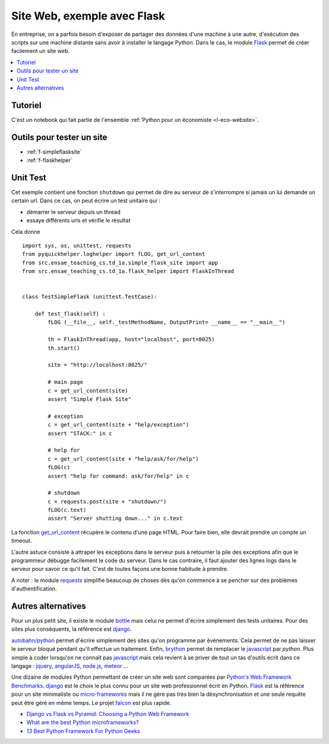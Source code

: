 

.. _l-siteflask:


Site Web, exemple avec Flask
============================

En entreprise, on a parfois besoin d'exposer de partager des données d'une machine 
à une autre, d'exécution des scripts sur une machine distante sans avoir
à installer le langage Python. Dans le cas, le module
`Flask <http://flask.pocoo.org/>`_ permet de créer 
facilement un site web.

.. contents::
    :local:

Tutoriel
--------

C'est un notebook qui fait partie de l'ensemble 
:ref:`Python pour un économiste <l-eco-website>`.


Outils pour tester un site
--------------------------

* :ref:`f-simpleflasksite`
* :ref:`f-flaskhelper`

.. _l-flask-unittest:


Unit Test
---------

Cet exemple contient une fonction ``shutdown`` qui permet de 
dire au serveur de s'interrompre si jamais un lui demande un certain
url. Dans ce cas, on peut écrire un test unitaire qui :

* démarrer le serveur depuis un thread
* essaye différents urls et vérifie le résultat

Cela donne ::

    import sys, os, unittest, requests
    from pyquickhelper.loghelper import fLOG, get_url_content
    from src.ensae_teaching_cs.td_1a.simple_flask_site import app
    from src.ensae_teaching_cs.td_1a.flask_helper import FlaskInThread


    class TestSimpleFlask (unittest.TestCase):

        def test_flask(self) :
            fLOG (__file__, self._testMethodName, OutputPrint= __name__ == "__main__")
            
            th = FlaskInThread(app, host="localhost", port=8025)
            th.start()
            
            site = "http://localhost:8025/"
            
            # main page
            c = get_url_content(site)
            assert "Simple Flask Site"
            
            # exception
            c = get_url_content(site + "help/exception")
            assert "STACK:" in c
            
            # help for 
            c = get_url_content(site + "help/ask/for/help")
            fLOG(c)
            assert "help for command: ask/for/help" in c
            
            # shutdown
            c = requests.post(site + "shutdown/")
            fLOG(c.text)
            assert "Server shutting down..." in c.text
            
            
La fonction `get_url_content <http://www.xavierdupre.fr/app/pyquickhelper/helpsphinx/pyquickhelper/loghelper/url_helper.html?highlight=get_url_content#pyquickhelper.loghelper.url_helper.get_url_content>`_
récupère le contenu d'une page HTML. Pour faire bien, elle devrait 
prendre un compte un timeout.

L'autre astuce consiste à attraper les exceptions dans le serveur
puis à retourner la pile des exceptions afin que le programmeur
débugge facilement le code du serveur. Dans le cas contraire,
il faut ajouter des lignes logs dans le serveur pour savoir
ce qu'il fait. C'est de toutes façons une bonne habitude à prendre.

A noter : le module `requests <http://docs.python-requests.org/en/latest/>`_
simplifie beaucoup de choses dès qu'on commence à se pencher 
sur des problèmes d'authentification.


Autres alternatives
-------------------

Pour un plus petit site, il existe le module
`bottle <http://bottlepy.org/docs/dev/index.html>`_
mais celui ne permet d'écrire simplement 
des tests unitaires.
Pour des sites plus conséquents, la référence est
`django <https://www.djangoproject.com/>`_.

`autobahn/python <http://autobahn.ws/python/>`_
permet d'écrire simplement des sites qu'on programme
par événements. Cela permet de ne pas laisser le serveur bloqué
pendant qu'il effectue un traitement.
Enfin, `brython <http://www.brython.info/>`_ permet de remplacer le 
`javascript <https://fr.wikipedia.org/wiki/JavaScript>`_ par *python*.
Plus simple à coder lorsqu'on ne connaît pas `javascript <https://fr.wikipedia.org/wiki/JavaScript>`_ 
mais cela revient à se priver de tout un tas d'outils écrit dans ce langage :
`jquery <http://jquery.com/>`_,
`angularJS <https://angularjs.org/>`_,
`node.js <http://nodejs.org/>`_,
`meteor <https://www.meteor.com/>`_ ...

Une dizaine de modules Python permettant de créer un site web
sont comparées par
`Python's Web Framework Benchmarks <http://klen.github.io/py-frameworks-bench/>`_.
`django <https://www.djangoproject.com/>`_ est le choix le plus connu
pour un site web professionnel écrit en Python.
`Flask <http://flask.pocoo.org/>`_ est la référence pour un site minimaliste
ou `micro-frameworks <https://wiki.python.org/moin/WebFrameworks>`_ mais
il ne gère pas très bien la désynchronisation et une seule requête peut être
géré en même temps.
Le projet `falcon <https://falconframework.org/>`_ est plus rapide.

* `Django vs Flask vs Pyramid: Choosing a Python Web Framework <https://www.airpair.com/python/posts/django-flask-pyramid>`_
* `What are the best Python microframeworks? <https://www.slant.co/topics/532/~python-microframeworks>`_
* `13 Best Python Framework For Python Geeks <http://www.techaltair.com/best-python-framework-python-geeks/>`_

